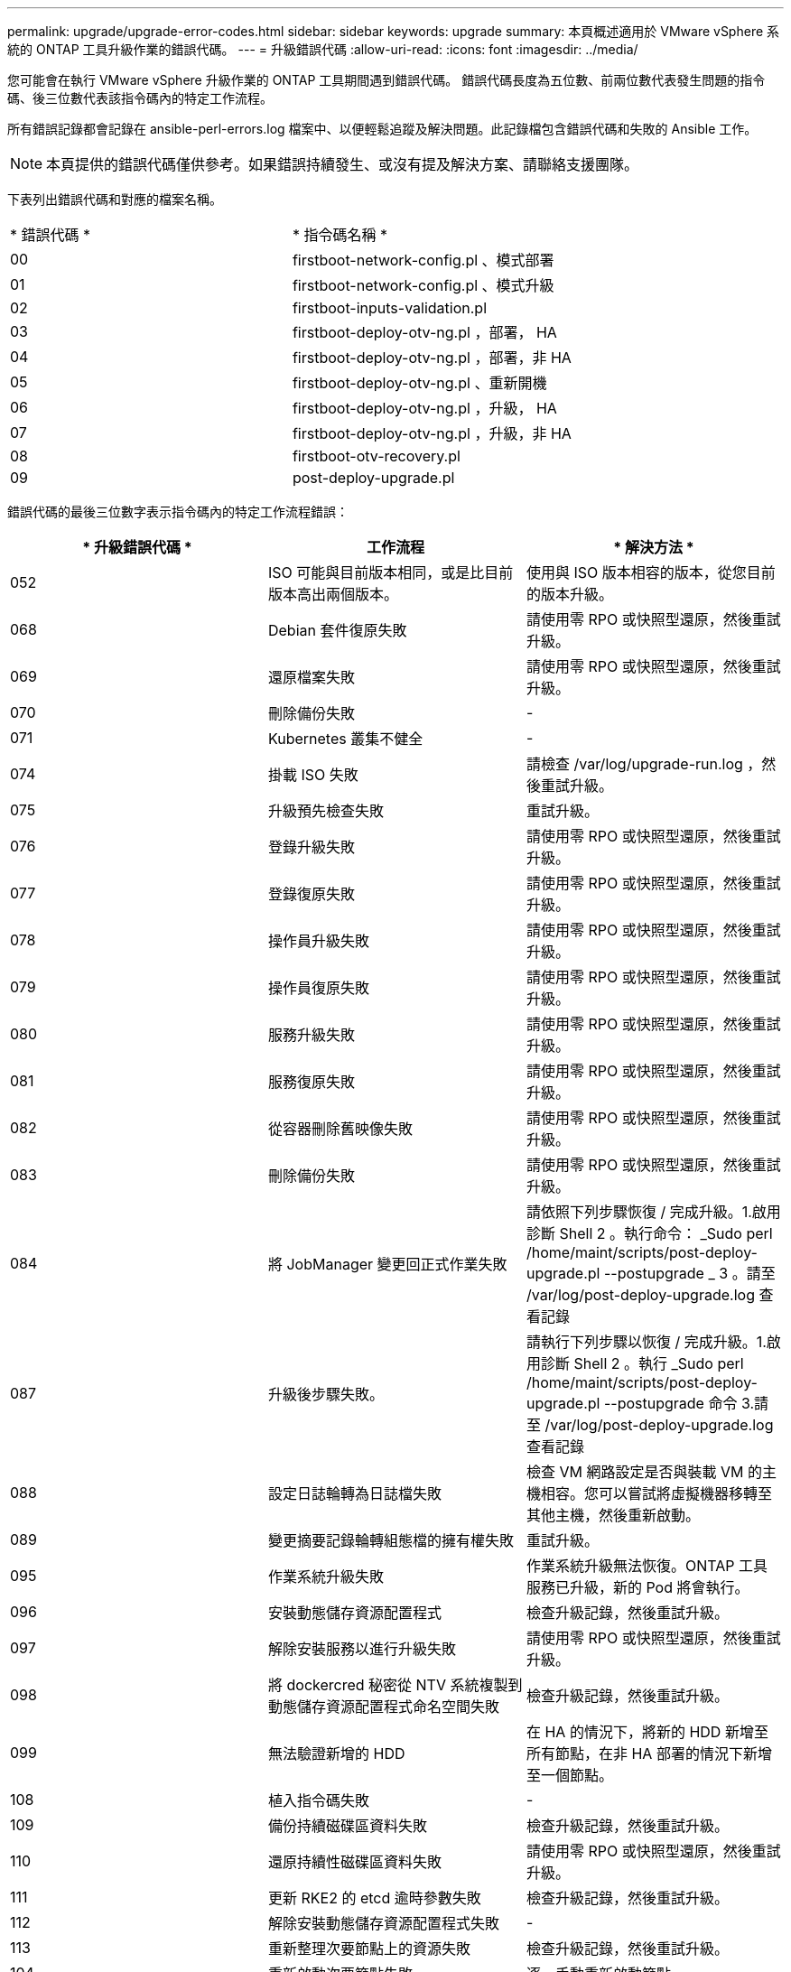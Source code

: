 ---
permalink: upgrade/upgrade-error-codes.html 
sidebar: sidebar 
keywords: upgrade 
summary: 本頁概述適用於 VMware vSphere 系統的 ONTAP 工具升級作業的錯誤代碼。 
---
= 升級錯誤代碼
:allow-uri-read: 
:icons: font
:imagesdir: ../media/


[role="lead"]
您可能會在執行 VMware vSphere 升級作業的 ONTAP 工具期間遇到錯誤代碼。
錯誤代碼長度為五位數、前兩位數代表發生問題的指令碼、後三位數代表該指令碼內的特定工作流程。

所有錯誤記錄都會記錄在 ansible-perl-errors.log 檔案中、以便輕鬆追蹤及解決問題。此記錄檔包含錯誤代碼和失敗的 Ansible 工作。


NOTE: 本頁提供的錯誤代碼僅供參考。如果錯誤持續發生、或沒有提及解決方案、請聯絡支援團隊。

下表列出錯誤代碼和對應的檔案名稱。

|===


| * 錯誤代碼 * | * 指令碼名稱 * 


| 00 | firstboot-network-config.pl 、模式部署 


| 01 | firstboot-network-config.pl 、模式升級 


| 02 | firstboot-inputs-validation.pl 


| 03 | firstboot-deploy-otv-ng.pl ，部署， HA 


| 04 | firstboot-deploy-otv-ng.pl ，部署，非 HA 


| 05 | firstboot-deploy-otv-ng.pl 、重新開機 


| 06 | firstboot-deploy-otv-ng.pl ，升級， HA 


| 07 | firstboot-deploy-otv-ng.pl ，升級，非 HA 


| 08 | firstboot-otv-recovery.pl 


| 09 | post-deploy-upgrade.pl 
|===
錯誤代碼的最後三位數字表示指令碼內的特定工作流程錯誤：

|===
| * 升級錯誤代碼 * | *工作流程* | * 解決方法 * 


| 052 | ISO 可能與目前版本相同，或是比目前版本高出兩個版本。 | 使用與 ISO 版本相容的版本，從您目前的版本升級。 


| 068 | Debian 套件復原失敗 | 請使用零 RPO 或快照型還原，然後重試升級。 


| 069 | 還原檔案失敗 | 請使用零 RPO 或快照型還原，然後重試升級。 


| 070 | 刪除備份失敗 | - 


| 071 | Kubernetes 叢集不健全 | - 


| 074 | 掛載 ISO 失敗 | 請檢查 /var/log/upgrade-run.log ，然後重試升級。 


| 075 | 升級預先檢查失敗 | 重試升級。 


| 076 | 登錄升級失敗 | 請使用零 RPO 或快照型還原，然後重試升級。 


| 077 | 登錄復原失敗 | 請使用零 RPO 或快照型還原，然後重試升級。 


| 078 | 操作員升級失敗 | 請使用零 RPO 或快照型還原，然後重試升級。 


| 079 | 操作員復原失敗 | 請使用零 RPO 或快照型還原，然後重試升級。 


| 080 | 服務升級失敗 | 請使用零 RPO 或快照型還原，然後重試升級。 


| 081 | 服務復原失敗 | 請使用零 RPO 或快照型還原，然後重試升級。 


| 082 | 從容器刪除舊映像失敗 | 請使用零 RPO 或快照型還原，然後重試升級。 


| 083 | 刪除備份失敗 | 請使用零 RPO 或快照型還原，然後重試升級。 


| 084 | 將 JobManager 變更回正式作業失敗 | 請依照下列步驟恢復 / 完成升級。1.啟用診斷 Shell 2 。執行命令： _Sudo perl /home/maint/scripts/post-deploy-upgrade.pl --postupgrade _ 3 。請至 /var/log/post-deploy-upgrade.log 查看記錄 


| 087 | 升級後步驟失敗。 | 請執行下列步驟以恢復 / 完成升級。1.啟用診斷 Shell 2 。執行 _Sudo perl /home/maint/scripts/post-deploy-upgrade.pl --postupgrade 命令 3.請至 /var/log/post-deploy-upgrade.log 查看記錄 


| 088 | 設定日誌輪轉為日誌檔失敗 | 檢查 VM 網路設定是否與裝載 VM 的主機相容。您可以嘗試將虛擬機器移轉至其他主機，然後重新啟動。 


| 089 | 變更摘要記錄輪轉組態檔的擁有權失敗 | 重試升級。 


| 095 | 作業系統升級失敗 | 作業系統升級無法恢復。ONTAP 工具服務已升級，新的 Pod 將會執行。 


| 096 | 安裝動態儲存資源配置程式 | 檢查升級記錄，然後重試升級。 


| 097 | 解除安裝服務以進行升級失敗 | 請使用零 RPO 或快照型還原，然後重試升級。 


| 098 | 將 dockercred 秘密從 NTV 系統複製到動態儲存資源配置程式命名空間失敗 | 檢查升級記錄，然後重試升級。 


| 099 | 無法驗證新增的 HDD | 在 HA 的情況下，將新的 HDD 新增至所有節點，在非 HA 部署的情況下新增至一個節點。 


| 108 | 植入指令碼失敗 | - 


| 109 | 備份持續磁碟區資料失敗 | 檢查升級記錄，然後重試升級。 


| 110 | 還原持續性磁碟區資料失敗 | 請使用零 RPO 或快照型還原，然後重試升級。 


| 111 | 更新 RKE2 的 etcd 逾時參數失敗 | 檢查升級記錄，然後重試升級。 


| 112 | 解除安裝動態儲存資源配置程式失敗 | - 


| 113 | 重新整理次要節點上的資源失敗 | 檢查升級記錄，然後重試升級。 


| 104 | 重新啟動次要節點失敗 | 逐一手動重新啟動節點 


| 100 | 核心復原失敗 | - 


| 051 | 動態儲存資源配置程式升級失敗 | 檢查升級記錄，然後重試升級。 


| 056 | 刪除移轉備份失敗 | 不適用 
|===

NOTE: 不支援從 VMware vSphere 10.3 零 RPO 的 ONTAP 工具開始。

深入瞭解 https://kb.netapp.com/data-mgmt/OTV/VSC_Kbs/How_to_restore_ONTAP_tools_for_VMware_vSphere_if_upgrade_fails_from_version_10.0_to_10.1["如果從 10.0 版升級至 10.1 版失敗、如何還原適用於 VMware vSphere 的 ONTAP 工具"]

